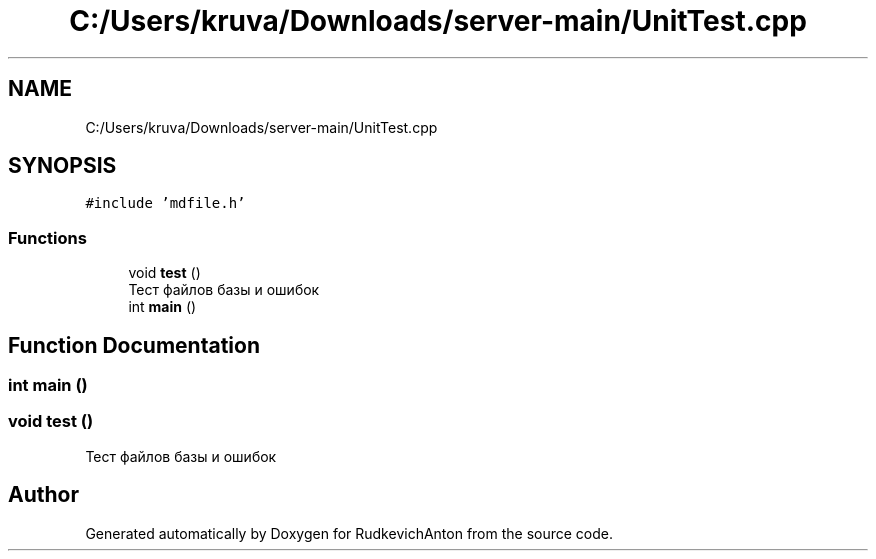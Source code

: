 .TH "C:/Users/kruva/Downloads/server-main/UnitTest.cpp" 3 "RudkevichAnton" \" -*- nroff -*-
.ad l
.nh
.SH NAME
C:/Users/kruva/Downloads/server-main/UnitTest.cpp
.SH SYNOPSIS
.br
.PP
\fC#include 'mdfile\&.h'\fP
.br

.SS "Functions"

.in +1c
.ti -1c
.RI "void \fBtest\fP ()"
.br
.RI "Тест файлов базы и ошибок "
.ti -1c
.RI "int \fBmain\fP ()"
.br
.in -1c
.SH "Function Documentation"
.PP 
.SS "int main ()"

.SS "void test ()"

.PP
Тест файлов базы и ошибок 
.SH "Author"
.PP 
Generated automatically by Doxygen for RudkevichAnton from the source code\&.
